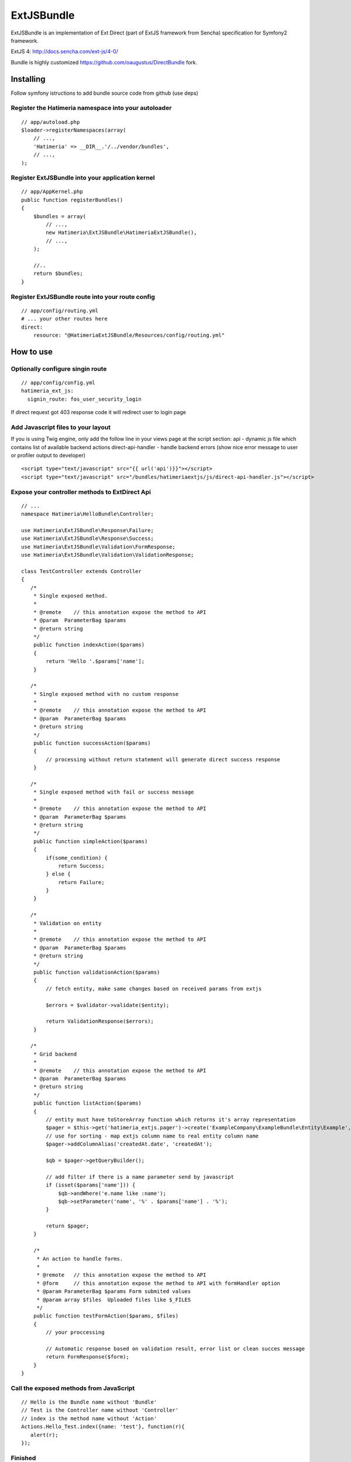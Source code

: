 ExtJSBundle
============

ExtJSBundle is an implementation of Ext Direct (part of ExtJS framework from Sencha) specification for Symfony2
framework.

ExtJS 4: http://docs.sencha.com/ext-js/4-0/

Bundle is highly customized https://github.com/oaugustus/DirectBundle fork.

Installing
----------

Follow symfony istructions to add bundle source code from github (use deps)

Register the Hatimeria namespace into your autoloader
~~~~~~~~~~~~~~~~~~~~~~~~~~~~~~~~~~~~~~~~~~~~~~~~~

::

    // app/autoload.php
    $loader->registerNamespaces(array(
        // ...,
        'Hatimeria' => __DIR__.'/../vendor/bundles',
        // ...,
    );

Register ExtJSBundle into your application kernel
~~~~~~~~~~~~~~~~~~~~~~~~~~~~~~~~~~~~~~~~~~~~~~~~~~

::

    // app/AppKernel.php
    public function registerBundles()
    {
        $bundles = array(
            // ...,
            new Hatimeria\ExtJSBundle\HatimeriaExtJSBundle(),
            // ...,
        );

        //..
        return $bundles;
    }

Register ExtJSBundle route into your route config
~~~~~~~~~~~~~~~~~~~~~~~~~~~~~~~~~~~~~~~~~~~~~~~~~~

::

    // app/config/routing.yml
    # ... your other routes here
    direct:
        resource: "@HatimeriaExtJSBundle/Resources/config/routing.yml"


How to use
----------

Optionally configure singin route
~~~~~~~~~~~~~~~~~~~~~~~~~~~~~~~~~~~~
::

    // app/config/config.yml
    hatimeria_ext_js:
      signin_route: fos_user_security_login

If direct request got 403 response code it will redirect user to login page

Add Javascript files to your layout
~~~~~~~~~~~~~~~~~~~~~~~~~~~~~~~~~~~~

If you is using Twig engine, only add the follow line in your views page at the
script section:
api - dynamic js file which contains list of available backend actions
direct-api-handler - handle backend errors (show nice error message to user or profiler output to developer)

::

    <script type="text/javascript" src="{{ url('api')}}"></script>
    <script type="text/javascript" src="/bundles/hatimeriaextjs/js/direct-api-handler.js"></script>

Expose your controller methods to ExtDirect Api
~~~~~~~~~~~~~~~~~~~~~~~~~~~~~~~~~~~~~~~~~~~~~~~

::

    // ...
    namespace Hatimeria\HelloBundle\Controller;

    use Hatimeria\ExtJSBundle\Response\Failure;
    use Hatimeria\ExtJSBundle\Response\Success;
    use Hatimeria\ExtJSBundle\Validation\FormResponse;
    use Hatimeria\ExtJSBundle\Validation\ValidationResponse;

    class TestController extends Controller
    {
       /*
        * Single exposed method.
        *
        * @remote    // this annotation expose the method to API
        * @param  ParameterBag $params
        * @return string
        */
        public function indexAction($params)
        {
            return 'Hello '.$params['name'];
        }

       /*
        * Single exposed method with no custom response
        *
        * @remote    // this annotation expose the method to API
        * @param  ParameterBag $params
        * @return string
        */
        public function successAction($params)
        {
            // processing without return statement will generate direct success response
        }

       /*
        * Single exposed method with fail or success message
        *
        * @remote    // this annotation expose the method to API
        * @param  ParameterBag $params
        * @return string
        */
        public function simpleAction($params)
        {
            if(some_condition) {
                return Success;
            } else {
                return Failure;
            }
        }

       /*
        * Validation on entity
        *
        * @remote    // this annotation expose the method to API
        * @param  ParameterBag $params
        * @return string
        */
        public function validationAction($params)
        {
            // fetch entity, make same changes based on received params from extjs

            $errors = $validator->validate($entity);
        
            return ValidationResponse($errors);
        }

       /*
        * Grid backend
        *
        * @remote    // this annotation expose the method to API
        * @param  ParameterBag $params
        * @return string
        */
        public function listAction($params)
        {
            // entity must have toStoreArray function which returns it's array representation
            $pager = $this->get('hatimeria_extjs.pager')->create('ExampleCompany\ExampleBundle\Entity\Example', $params);
            // use for sorting - map extjs column name to real entity column name
            $pager->addColumnAlias('createdAt.date', 'createdAt');
            
            $qb = $pager->getQueryBuilder();

            // add filter if there is a name parameter send by javascript
            if (isset($params['name'])) {
                $qb->andWhere('e.name like :name');
                $qb->setParameter('name', '%' . $params['name'] . '%');
            }
            
            return $pager;
        }

        /*
         * An action to handle forms.
         *
         * @remote   // this annotation expose the method to API
         * @form     // this annotation expose the method to API with formHandler option
         * @param ParameterBag $params Form submited values
         * @param array $files  Uploaded files like $_FILES
         */
        public function testFormAction($params, $files)
        {
            // your proccessing

            // Automatic response based on validation result, error list or clean succes message
            return FormResponse($form);
        }
    }

Call the exposed methods from JavaScript
~~~~~~~~~~~~~~~~~~~~~~~~~~~~~~~~~~~~~~~~

::

    // Hello is the Bundle name without 'Bundle'
    // Test is the Controller name without 'Controller'
    // index is the method name without 'Action'
    Actions.Hello_Test.index({name: 'test'}, function(r){
       alert(r);
    });

Finished
~~~~~~~~

Well, this all to ExtJSBundle work. Suggestions, bug reports and observations
are wellcome.